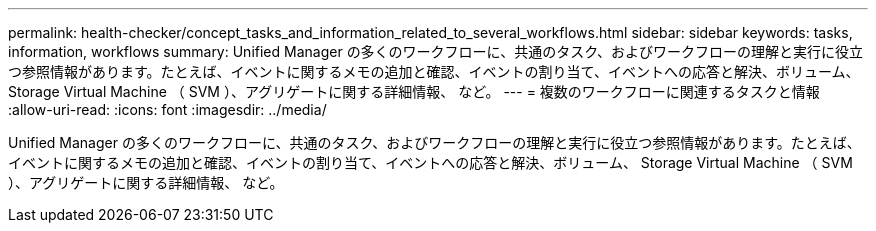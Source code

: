 ---
permalink: health-checker/concept_tasks_and_information_related_to_several_workflows.html 
sidebar: sidebar 
keywords: tasks, information, workflows 
summary: Unified Manager の多くのワークフローに、共通のタスク、およびワークフローの理解と実行に役立つ参照情報があります。たとえば、イベントに関するメモの追加と確認、イベントの割り当て、イベントへの応答と解決、ボリューム、 Storage Virtual Machine （ SVM ）、アグリゲートに関する詳細情報、 など。 
---
= 複数のワークフローに関連するタスクと情報
:allow-uri-read: 
:icons: font
:imagesdir: ../media/


[role="lead"]
Unified Manager の多くのワークフローに、共通のタスク、およびワークフローの理解と実行に役立つ参照情報があります。たとえば、イベントに関するメモの追加と確認、イベントの割り当て、イベントへの応答と解決、ボリューム、 Storage Virtual Machine （ SVM ）、アグリゲートに関する詳細情報、 など。
